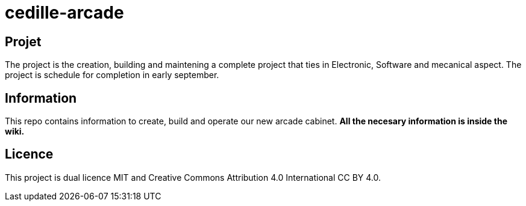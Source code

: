 = cedille-arcade

== Projet
The project is the creation, building and maintening a complete project that ties in Electronic, Software and mecanical aspect. The project is schedule for completion in early september.

== Information
This repo contains information to create, build and operate our new arcade cabinet.
**All the necesary information is inside the wiki.**

== Licence
This project is dual licence MIT and Creative Commons Attribution 4.0 International CC BY 4.0.
